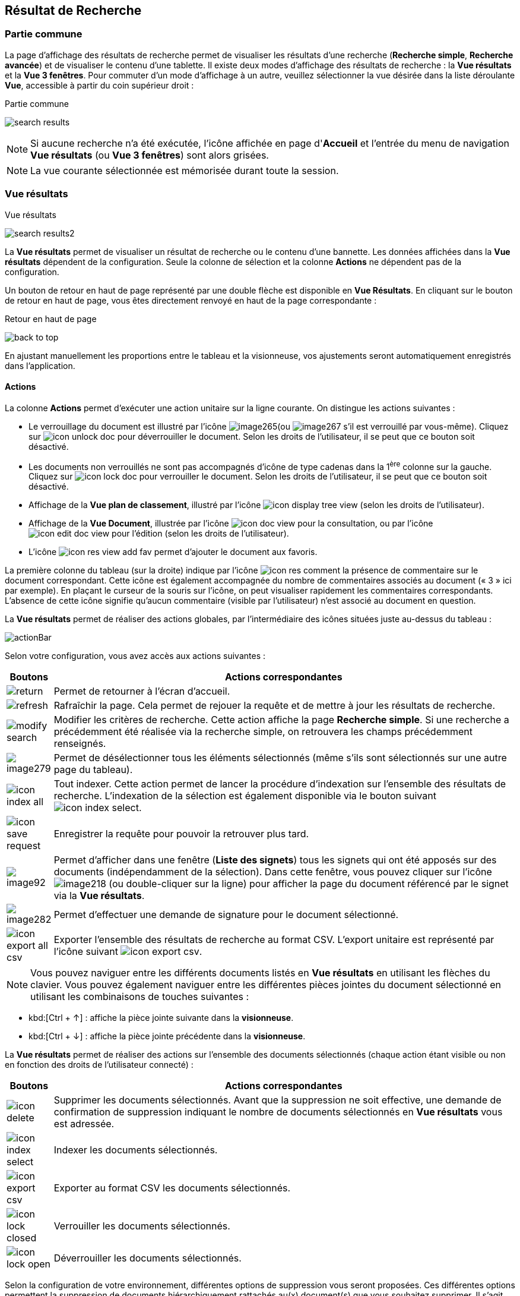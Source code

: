 [[_14_search_results]]
==  Résultat de Recherche

=== Partie commune

La page d'affichage des résultats de recherche permet de visualiser les résultats d'une recherche (*Recherche simple*, *Recherche avancée*) et de visualiser le contenu d'une tablette.
Il existe deux modes d'affichage des résultats de recherche : la *Vue résultats* et la *Vue 3 fenêtres*.
Pour commuter d'un mode d'affichage à un autre, veuillez sélectionner la vue désirée dans la liste déroulante *Vue*, accessible à partir du coin supérieur droit :

.Partie commune
image:14_search_results/search_results.png[]

[NOTE]
====
Si aucune recherche n'a été exécutée, l'icône affichée en page d'*Accueil* et l'entrée du menu de navigation *Vue résultats* (ou *Vue 3 fenêtres*) sont alors grisées.
====

[NOTE]
====
La vue courante sélectionnée est mémorisée durant toute la session.
====

=== Vue résultats

.Vue résultats
image:14_search_results/search_results2.png[]

La *Vue résultats* permet de visualiser un résultat de recherche ou le contenu d'une bannette.
Les données affichées dans la *Vue résultats*
dépendent de la configuration.
Seule la colonne de sélection et la colonne *Actions* ne dépendent pas de la configuration.

Un bouton de retour en haut de page représenté par une double flèche est disponible en *Vue Résultats*.
En cliquant sur le bouton de retour en haut de page, vous êtes directement renvoyé en haut de la page correspondante :

.Retour en haut de page
image:14_search_results/back_to_top.png[]

En ajustant manuellement les proportions entre le tableau et la visionneuse, vos ajustements seront automatiquement enregistrés dans l’application.

==== Actions

La colonne *Actions* permet d'exécuter une action unitaire sur la ligne courante.
On distingue les actions suivantes :

* Le verrouillage du document est illustré par l'icône
image:14_search_results/image265.png[pdfwidth=24,role="size-24"](ou
image:14_search_results/image267.png[pdfwidth=24,role="size-24"]
s’il est verrouillé par vous-même).
Cliquez sur
image:icons/icon_unlock_doc.png[pdfwidth=24,role="size-24"]
pour déverrouiller le document.
Selon les droits de l'utilisateur, il se peut que ce bouton soit désactivé.
* Les documents non verrouillés ne sont pas accompagnés d’icône de type cadenas dans la 1^ère^ colonne sur la gauche.
Cliquez sur
image:icons/icon_lock_doc.png[pdfwidth=24,role="size-24"]
pour verrouiller le document.
Selon les droits de l'utilisateur, il se peut que ce bouton soit désactivé.
* Affichage de la *Vue plan de classement*, illustré par l'icône
image:icons/icon_display_tree_view.png[pdfwidth=24,role="size-24"] (selon les droits de l'utilisateur).
* Affichage de la *Vue Document*, illustrée par l'icône
image:icons/icon_doc_view.png[pdfwidth=24,role="size-24"]
pour la consultation, ou par l’icône
image:icons/icon_edit_doc_view.png[pdfwidth=24,role="size-24"]
pour l’édition (selon les droits de l'utilisateur).
* L’icône
image:icons/icon_res_view_add_fav.png[pdfwidth=24,role="size-24"]
permet d’ajouter le document aux favoris.

La première colonne du tableau (sur la droite) indique par l’icône
image:icons/icon_res_comment.png[pdfwidth=24,role="size-24"]
la présence de commentaire sur le document correspondant.
Cette icône est également accompagnée du nombre de commentaires associés au document (« 3 » ici par exemple).
En plaçant le curseur de la souris sur l’icône, on peut visualiser rapidement les commentaires correspondants.
L’absence de cette icône signifie qu’aucun commentaire (visible par l’utilisateur) n’est associé au document en question.

La *Vue résultats* permet de réaliser des actions globales, par l’intermédiaire des icônes situées juste au-dessus du tableau :

image:14_search_results/actionBar.png[]

Selon votre configuration, vous avez accès aux actions suivantes :

[cols="1,10",options="header",]
|===
|Boutons |Actions correspondantes
|image:14_search_results/return.png[pdfwidth=24,role="size-24"]
|Permet de retourner à l’écran d’accueil.

|image:14_search_results/refresh.png[pdfwidth=24,role="size-24"]
|Rafraîchir la page. Cela permet de rejouer la requête et de mettre à
jour les résultats de recherche.

|image:14_search_results/modify_search.png[pdfwidth=24,role="size-24"]
|Modifier les critères de recherche. Cette action affiche la page
*Recherche simple*. Si une recherche a précédemment été réalisée via
la recherche simple, on retrouvera les champs précédemment renseignés.

|image:14_search_results/image279.png[pdfwidth=24,role="size-24"]
|Permet de désélectionner tous les éléments sélectionnés (même s’ils sont sélectionnés sur une autre page du tableau).

|image:icons/icon_index_all.png[pdfwidth=24,role="size-24"]
|Tout indexer. Cette action permet de lancer la procédure d'indexation sur l'ensemble des résultats de recherche. L’indexation de la sélection est également
disponible via le bouton suivant image:icons/icon_index_select.png[pdfwidth=24,role="size-24"].

|image:icons/icon_save_request.png[pdfwidth=24,role="size-24"]
|Enregistrer la requête pour pouvoir la retrouver plus tard.

|image:14_search_results/image92.png[pdfwidth=24,role="size-24"] |Permet d’afficher
dans une fenêtre (*Liste des signets*) tous les signets qui ont été
apposés sur des documents (indépendamment de la sélection). Dans cette
fenêtre, vous pouvez cliquer sur l’icône
image:14_search_results/image218.png[pdfwidth=24,role="size-24"]
(ou double-cliquer sur la ligne) pour afficher la page du document
référencé par le signet via la *Vue résultats*.

|image:14_search_results/image282.png[pdfwidth=24,role="size-24"] |Permet d’effectuer une demande de signature pour le document sélectionné.

|image:icons/icon_export_all_csv.png[pdfwidth=24,role="size-24"]
|Exporter l'ensemble des résultats de recherche au format CSV. L’export unitaire est représenté par l’icône suivant  image:icons/icon_export_csv.png[pdfwidth=24,role="size-24"].
|===

[NOTE]
====
Vous pouvez naviguer entre les différents documents listés en *Vue résultats* en utilisant les flèches du clavier.
Vous pouvez également naviguer entre les différentes pièces jointes du document sélectionné en utilisant les combinaisons de touches suivantes :
====

* kbd:[Ctrl + ↑] : affiche la pièce jointe suivante dans la *visionneuse*.
* kbd:[Ctrl + ↓] : affiche la pièce jointe précédente dans la *visionneuse*.

La *Vue résultats* permet de réaliser des actions sur l’ensemble des documents sélectionnés (chaque action étant visible ou non en fonction des droits de l'utilisateur connecté) :

[cols="1,10",options="header",]
|===
|Boutons |Actions correspondantes
|image:icons/icon_delete.png[pdfwidth=24,role="size-24"]
|Supprimer les documents sélectionnés. Avant que la suppression ne soit
effective, une demande de confirmation de suppression indiquant le
nombre de documents sélectionnés en *Vue résultats* vous est adressée.

|image:icons/icon_index_select.png[pdfwidth=24,role="size-24"] |Indexer les
documents sélectionnés.

|image:icons/icon_export_csv.png[pdfwidth=24,role="size-24"]
|Exporter au format CSV les documents sélectionnés.

|image:icons/icon_lock_closed.png[pdfwidth=24,role="size-24"] |Verrouiller les
documents sélectionnés.

|image:icons/icon_lock_open.png[pdfwidth=24,role="size-24"] |Déverrouiller
les documents sélectionnés.
|===

Selon la configuration de votre environnement, différentes options de suppression vous seront proposées.
Ces différentes options permettent la suppression de documents hiérarchiquement rattachés au(x) document(s) que vous souhaitez supprimer.
Il s’agit d’une hiérarchie de type Dossier - Document, telle qu’on peut l’observer dans la vue
*Plan de classement* (cf. <<Vue Plan de classement,Vue Plan de classement>>) d’un document (à ne pas confondre avec l’onglet *Liens* d’un document, accessible en
*Vue Document*, ne permettant que de faire des liens symboliques entre documents).
Après un clic sur l’action image:icons/icon_delete.png[pdfwidth=24,role="size-24"] les options suivantes pourront vous être proposées :

* *Supprimer seulement le(s) Documents) sélectionné(s)* : supprime uniquement le ou les documents sélectionnés.
* *Supprimer le(s) Document(s) sélectionné(s) et les Documents enfants qui n’ont pas d’autres parents* : supprime le(s) document(s) sélectionné(s) et les documents qui ont des connexions hiérarchiques de type enfant avec ces documents uniquement.
* *Supprimer le(s) Document(s) sélectionné(s) et les Documents enfants* :
supprime les documents sélectionnés et les documents qui ont des liens de type enfant avec ces documents, même s’ils ont des liens avec d’autres documents non sélectionnés ici.

.Types de suppression
image:14_search_results/delete_types.png[width=490,height=210]

Cliquez sur *SUPPRIMER* pour confirmer la suppression, ou sur *ANNULER*
pour stopper l’opération.

[NOTE]
====
Selon le paramétrage de votre application {dossier}, les boutons d’actions pourront être alignés à droite ou à gauche (configuration par défaut).
====

==== Tris et Filtres

Afin d'ordonner la liste des résultats de recherche, des outils de tri sont disponibles en haut de certaines colonnes (des menus déroulants, des flèches de tri (image:14_search_results/image289.png[flèches tri,width=19,height=20]) ou des champs vides).
Il est possible de faire des tris multi-colonnes.

Pour certains éléments de la *Vue résultats*, vous pouvez utiliser des filtres afin de limiter la recherche à des éléments précis.
Ces filtres se situent juste au-dessous des intitulés de colonne du tableau de la *Vue résultats*.
Il existe deux types de filtre :

* Les filtres de type saisie prédictive : ces filtres sont représentés par un simple encadré blanc, dans lequel vous pouvez saisir du texte.
Seuls les documents contenant le texte saisi pour ce champ, seront affichés dans les résultats de recherche.
* Les filtres de type listes déroulantes : ces filtres sont représentés par un encadré blanc, accompagné d’un triangle, comme suit :
image:14_search_results/filter_select.png[pdfwidth=24,role="size-24"].
Vous pouvez dans ce filtre accéder à une liste déroulante en cliquant sur le triangle noir.
L’élément sélectionné dans cette liste conditionnera l’affichage des résultats de recherche.

Vous pouvez rétablir la valeur des tris par défaut en cliquant sur l’action
image:icons/Ico_NoFilter.png[pdfwidth=24,role="size-24"]
plusieurs filtres pouvant être utilisés simultanément, vous pouvez annuler l’effet de tous les filtres utilisés en cliquant sur l’icône image:icons/Ico_NoTri.png[pdfwidth=24,role="size-24"].

[NOTE]
====
Les différentes configurations effectuées sur les tris et les filtres seront conservées si vous basculez entre la *Vue Document* et la *Vue résultats*.
Autrement dit, si vous accédez à l’édition d’un document (*Vue Document*) à partir de la *Vue résultats*, le passage d’une vue à l’autre ne modifiera pas les critères de tri et de filtrage initialement utilisés en *Vue résultats*.
====

En fonction de votre configuration, lorsque le mode d’affichage *Avancé* est activé, vous pouvez modifier de manière précise l’affichage des colonnes. Avec la possibilité de masquer, repositionner et redimensionner une colonne. Pour ce faire, cliquez sur l’icône
image:icons/AdvancedMode2.png[pdfwidth=24,role="size-24"] qui apparait lorsque vous passez le curseur de la souris dans l’encadré supérieur d’une colonne (comme dans la colonne *Intitulé du document* ci-dessous) :

.Modifier l'affichage des colonnes
image:14_search_results/AdvancedMode3.png[width=260,height=171]

Cliquez sur l’icône
image:icons/AdvancedMode2.png[pdfwidth=24,role="size-24"] afin de personnaliser l’affichage des colonnes ; de nouvelles options apparaissent :

.Options d'affichage
image:14_search_results/AdvancedMode1.png[]

Ces options vous permettent de paramétrer le tri à appliquer sur la colonne correspondante (*croissant*, *décroissant*), l’affichage groupé des informations en fonction du type de contenu de la colonne sélectionnée (*Grouper sur cette colonne*, *Annuler le regroupement*) ainsi que les colonnes que vous souhaitez afficher ou masquer (en cochant la case ou les cases avec l’intitulé correspondant dans le sous-menu *Colonnes*).
Les options d'affichage paramétrées ici sont conservées dans les préférences de l'utilisateur.

[NOTE]
====
Si le nombre de résultats de recherche est trop grand, la fonctionnalité de tri sera désactivée.
====

=== Vue 3 fenêtres

.Vue 3 fenêtres
image:14_search_results/3_windows_view.png[]

La page *Vue 3 fenêtres*, similairement à la *Vue résultats*, permet de visualiser un résultat de recherche ou le contenu d'une bannette, mais divise son contenu en trois zones distinctes.
Ce mode permet donc de visualiser sur un seul écran :

* La liste des résultats de recherche, identique au fonctionnement de la *Vue résultats*.
* Le contenu détaillé du document sélectionné via les informations de la *Vue Document*.
* Les pièces jointes associées au document courant.

Pour sélectionner un nouveau document, il est nécessaire de cliquer sur l'icône
image:icons/icon_eye.png[pdfwidth=24,role="size-24"]
dans la colonne *Action*.
La colonne *Etat* permet de visualiser l'état du document.
Les trois états qui suivent peuvent être affichés :

* Document non verrouillé, illustré par l'absence d’icône de type cadenas.
* Document verrouillé par moi-même, illustré par l'icône
image:14_search_results/image267.png[pdfwidth=24,role="size-24"].
* Document verrouillé par un autre utilisateur
image:14_search_results/image265.png[pdfwidth=24,role="size-24"]
(déposez le curseur de la souris sur cette icône pour voir le nom de l’utilisateur à l’origine du verrouillage du document).

Pour de plus amples informations sur les résultats de recherche, veuillez-vous référer à la section <<Vue résultats,Vue résultats>>.

Pour de plus amples informations sur les détails du document, veuillez-vous référer à la section <<Vue document / Fiche document,Vue document / Fiche document>>.

Pour de plus amples informations sur la fenêtre des pièces jointes, veuillez-vous référer à la section <<Écran de visualisation de pièce jointe,Écran de visualisation de pièce jointe>>.

[NOTE]
====
Vous pouvez utiliser la barre de séparation afin de redimensionner les zones relatives aux résultats de recherche et à la *Vue Document* du document sélectionné.
L'affichage de la *Vue 3 fenêtres* nécessite une résolution minimale de 1152 * 864.
====

<<<